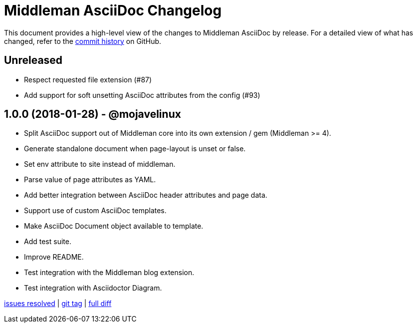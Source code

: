 = {project-name} Changelog
:project-name: Middleman AsciiDoc
:uri-repo: https://github.com/middleman/middleman-asciidoc

This document provides a high-level view of the changes to {project-name} by release.
For a detailed view of what has changed, refer to the {uri-repo}/commits/master[commit history] on GitHub.

== Unreleased

* Respect requested file extension (#87)
* Add support for soft unsetting AsciiDoc attributes from the config (#93)

== 1.0.0 (2018-01-28) - @mojavelinux

* Split AsciiDoc support out of Middleman core into its own extension / gem (Middleman >= 4).
* Generate standalone document when page-layout is unset or false.
* Set env attribute to site instead of middleman.
* Parse value of page attributes as YAML.
* Add better integration between AsciiDoc header attributes and page data.
* Support use of custom AsciiDoc templates.
* Make AsciiDoc Document object available to template.
* Add test suite.
* Improve README.
* Test integration with the Middleman blog extension.
* Test integration with Asciidoctor Diagram.

{uri-repo}/issues?q=milestone%3Av1.0.0[issues resolved] |
{uri-repo}/releases/tag/v1.0.0[git tag] |
{uri-repo}/compare/1e7871a3237320239f31da10d982174f84497daa...v1.0.0[full diff]
